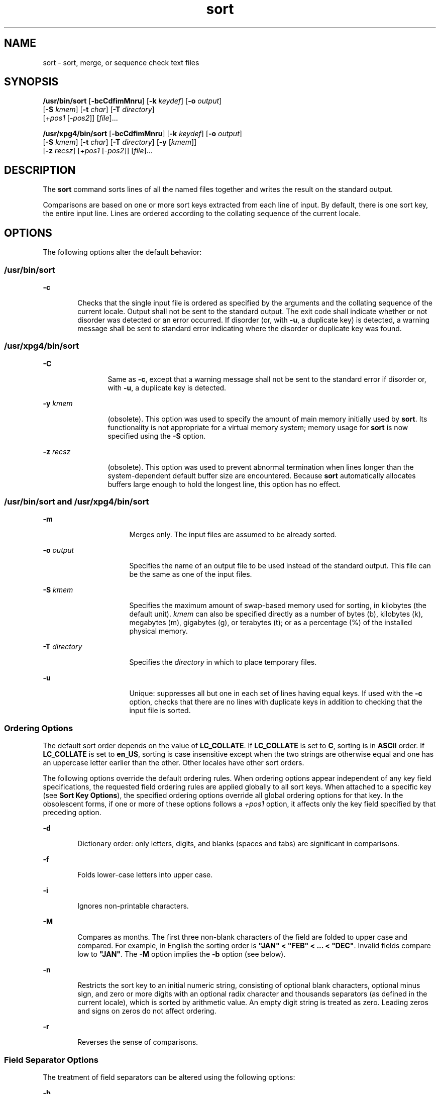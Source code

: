'\" te
.\" Copyright 1989 AT&T
.\" Poertions Copyright (c) 2001, 2015, Oracle and/or its affiliates. All    rights reserved.
.\" Portions Copyright (c) 1992, X/Open Company Limited  All Rights Reserved
.\" The Institute of Electrical and Electronics Engineers and The Open Group, have given us permission to reprint portions of their documentation. In the following statement, the phrase "this text" refers to portions of the system documentation. Portions of this text are reprinted and reproduced in electronic form in the Sun OS Reference Manual, from IEEE Std 1003.1, 2004 Edition, Standard for Information Technology -- Portable Operating System Interface (POSIX), The Open Group Base Specifications Issue 6, Copyright (C) 2001-2004 by the Institute of Electrical and Electronics Engineers, Inc and The Open Group. In the event of any discrepancy between these versions and the original IEEE and The Open Group Standard, the original IEEE and The Open Group Standard is the referee document. The original Standard can be obtained online at http://www.opengroup.org/unix/online.html.  This notice shall appear on any product containing this material.
.TH sort 1 "06 Apr 2015" "SunOS 5.11" "User Commands"
.SH NAME
sort \- sort, merge, or sequence check text files
.SH SYNOPSIS
.LP
.nf
\fB/usr/bin/sort\fR [\fB-bcCdfimMnru\fR] [\fB-k\fR \fIkeydef\fR] [\fB-o\fR \fIoutput\fR] 
     [\fB-S\fR \fIkmem\fR] [\fB-t\fR \fIchar\fR] [\fB-T\fR \fIdirectory\fR]
     [+\fIpos1\fR [-\fIpos2\fR]] [\fIfile\fR]...
.fi

.LP
.nf
\fB/usr/xpg4/bin/sort\fR [\fB-bcCdfimMnru\fR] [\fB-k\fR \fIkeydef\fR] [\fB-o\fR \fIoutput\fR] 
     [\fB-S\fR \fIkmem\fR] [\fB-t\fR \fIchar\fR] [\fB-T\fR \fIdirectory\fR] [\fB-y\fR [\fIkmem\fR]] 
     [\fB-z\fR \fIrecsz\fR] [+\fIpos1\fR [-\fIpos2\fR]] [\fIfile\fR]...
.fi

.SH DESCRIPTION
.sp
.LP
The \fBsort\fR command sorts lines of all the named files together and writes the result on the standard output.
.sp
.LP
Comparisons are based on one or more sort keys extracted from each line of input. By default, there is one sort key, the entire input line. Lines are ordered according to the collating sequence of the current locale.
.SH OPTIONS
.sp
.LP
The following options alter the default behavior:
.SS "/usr/bin/sort"
.sp
.ne 2
.mk
.na
\fB\fB-c\fR\fR
.ad
.RS 6n
.rt  
Checks that the single input file is ordered as specified by the arguments and the collating sequence of the current locale. Output shall not be sent to the standard output. The exit code shall indicate whether or not disorder was detected or an error occurred. If disorder (or, with \fB-u\fR, a duplicate key) is detected, a warning message shall be sent to standard error indicating where the disorder or duplicate key was found.
.RE

.SS "/usr/xpg4/bin/sort"
.sp
.ne 2
.mk
.na
\fB\fB-C\fR\fR
.ad
.RS 12n
.rt  
Same as \fB-c\fR, except that a warning message shall not be sent to the standard error if disorder or, with \fB-u\fR, a duplicate key is detected.
.RE

.sp
.ne 2
.mk
.na
\fB\fB-y\fR \fIkmem\fR\fR
.ad
.RS 12n
.rt  
(obsolete). This option was used to specify the amount of main memory initially used by \fBsort\fR. Its functionality is not appropriate for a virtual memory system; memory usage for \fBsort\fR is now specified using the \fB-S\fR option.
.RE

.sp
.ne 2
.mk
.na
\fB\fB-z\fR \fIrecsz\fR\fR
.ad
.RS 12n
.rt  
(obsolete). This option was used to prevent abnormal termination when lines longer than the system-dependent default buffer size are encountered. Because \fBsort\fR automatically allocates buffers large enough to hold the longest line, this option has no effect.
.RE

.SS "/usr/bin/sort and /usr/xpg4/bin/sort"
.sp
.ne 2
.mk
.na
\fB\fB-m\fR\fR
.ad
.RS 16n
.rt  
Merges only. The input files are assumed to be already sorted.
.RE

.sp
.ne 2
.mk
.na
\fB\fB-o\fR \fIoutput\fR\fR
.ad
.RS 16n
.rt  
Specifies the name of an output file to be used instead of the standard output. This file can be the same as one of the input files.
.RE

.sp
.ne 2
.mk
.na
\fB\fB-S\fR \fIkmem\fR\fR
.ad
.RS 16n
.rt  
Specifies the maximum amount of swap-based memory used for sorting, in kilobytes (the default unit). \fIkmem\fR can also be specified directly as a number of bytes (b), kilobytes (k), megabytes (m), gigabytes (g), or terabytes (t); or as a percentage (%) of the installed physical memory.
.RE

.sp
.ne 2
.mk
.na
\fB\fB-T\fR \fIdirectory\fR\fR
.ad
.RS 16n
.rt  
Specifies the \fIdirectory\fR in which to place temporary files.
.RE

.sp
.ne 2
.mk
.na
\fB\fB-u\fR\fR
.ad
.RS 16n
.rt  
Unique: suppresses all but one in each set of lines having equal keys. If used with the \fB-c\fR option, checks that there are no lines with duplicate keys in addition to checking that the input file is sorted.
.RE

.SS "Ordering Options"
.sp
.LP
The default sort order depends on the value of \fBLC_COLLATE\fR. If \fBLC_COLLATE\fR is set to \fBC\fR, sorting is in \fBASCII\fR order. If \fBLC_COLLATE\fR is set to \fBen_US\fR, sorting is case insensitive except when the two strings are otherwise equal and one has an uppercase letter earlier than the other. Other locales have other sort orders.
.sp
.LP
The following options override the default ordering rules. When ordering options appear independent of any key field specifications, the requested field ordering rules are applied globally to all sort keys. When attached to a specific key (see \fBSort Key Options\fR), the specified ordering options override all global ordering options for that key. In the obsolescent forms, if one or more of these options follows a \fI+pos1\fR option, it affects only the key field specified by that preceding option.
.sp
.ne 2
.mk
.na
\fB\fB-d\fR\fR
.ad
.RS 6n
.rt  
Dictionary order: only letters, digits, and blanks (spaces and tabs) are significant in comparisons.
.RE

.sp
.ne 2
.mk
.na
\fB\fB-f\fR\fR
.ad
.RS 6n
.rt  
Folds lower-case letters into upper case.
.RE

.sp
.ne 2
.mk
.na
\fB\fB-i\fR\fR
.ad
.RS 6n
.rt  
Ignores non-printable characters.
.RE

.sp
.ne 2
.mk
.na
\fB\fB-M\fR\fR
.ad
.RS 6n
.rt  
Compares as months. The first three non-blank characters of the field are folded to upper case and compared. For example, in English the sorting order is \fB"JAN" < "FEB" < .\|.\|. < "DEC"\fR. Invalid fields compare low to \fB"JAN"\fR. The \fB-M\fR option implies the \fB-b\fR option (see below).
.RE

.sp
.ne 2
.mk
.na
\fB\fB-n\fR\fR
.ad
.RS 6n
.rt  
Restricts the sort key to an initial numeric string, consisting of optional blank characters, optional minus sign, and zero or more digits with an optional radix character and thousands separators (as defined in the current locale), which is sorted by arithmetic value.  An empty digit string is treated as zero. Leading zeros and signs on zeros do not affect ordering.
.RE

.sp
.ne 2
.mk
.na
\fB\fB-r\fR\fR
.ad
.RS 6n
.rt  
Reverses the sense of comparisons.
.RE

.SS "Field Separator Options"
.sp
.LP
The treatment of field separators can be altered using the following options:
.sp
.ne 2
.mk
.na
\fB\fB-b\fR\fR
.ad
.RS 11n
.rt  
Ignores leading blank characters when determining the starting and ending positions of a restricted sort key. If the \fB-b\fR option is specified before the first sort key option, it is applied to all sort key options. Otherwise, the \fB-b\fR option can be attached independently to each \fB-k\fR \fIfield_start\fR, \fIfield_end\fR, or +\fIpos1\fR or \(mi\fIpos2\fR option-argument (see below).
.RE

.sp
.ne 2
.mk
.na
\fB\fB-t\fR \fIchar\fR\fR
.ad
.RS 11n
.rt  
Use \fIchar\fR as the field separator character. \fIchar\fR is not considered to be part of a field (although it can be included in a sort key).  Each occurrence of \fIchar\fR is significant (for example, \fI<char><char>\fR delimits an empty field). If \fB-t\fR is not specified, blank characters are used as default field separators; each maximal non-empty sequence of blank characters that follows a non-blank character is a field separator.
.RE

.SS "Sort Key Options"
.sp
.LP
Sort keys can be specified using the options:
.sp
.ne 2
.mk
.na
\fB\fB-k\fR \fIkeydef\fR\fR
.ad
.RS 19n
.rt  
The \fIkeydef\fR argument is a restricted sort key field definition. The format of this definition is: 
.sp
.in +2
.nf
\fB-k\fR \fIfield_start\fR [\fItype\fR] [\fB,\fR\fIfield_end\fR [\fItype\fR] ]
.fi
.in -2
.sp

where: 
.sp
.ne 2
.mk
.na
\fB\fIfield_start\fR and \fIfield_end\fR\fR
.ad
.sp .6
.RS 4n
define a key field restricted to a portion of the line.
.RE

.sp
.ne 2
.mk
.na
\fB\fItype\fR\fR
.ad
.sp .6
.RS 4n
is a modifier from the list of characters \fBbdfiMnr\fR. The \fBb\fR modifier behaves like the \fB-b\fR option, but applies only to the \fIfield_start\fR or \fIfield_end\fR to which it is attached and characters within a field are counted from the first non-blank character in the field. (This applies separately to \fIfirst_character\fR and \fIlast_character\fR.) The other modifiers behave like the corresponding options, but apply only to the key field to which they are attached. They have this effect if specified with \fIfield_start\fR, \fIfield_end\fR or both.  If any modifier is attached to a \fIfield_start\fR or to a \fIfield_end\fR, no option applies to either.
.RE

When there are multiple key fields, later keys are compared only after all earlier keys compare equal. Except when the \fB-u\fR option is specified, lines that otherwise compare equal are ordered as if none of the options \fB-d\fR, \fB-f\fR, \fB-i\fR, \fB-n\fR or \fB-k\fR were present (but with \fB-r\fR still in effect, if it was specified) and with all bytes in the lines significant to the comparison.
.sp
The notation:
.sp
.in +2
.nf
\fB-k\fR \fIfield_start\fR[\fItype\fR][\fB,\fR\fIfield_end\fR[\fItype\fR]]
.fi
.in -2
.sp

defines a key field that begins at \fIfield_start\fR and ends at \fIfield_end\fR inclusive, unless \fIfield_start\fR falls beyond the end of the line or after \fIfield_end\fR, in which case the key field is empty. A missing \fIfield_end\fR means the last character of the line.
.sp
A field comprises a maximal sequence of non-separating characters and, in the absence of option \fB-t\fR, any preceding field separator.
.sp
The \fIfield_start\fR portion of the \fIkeydef\fR option-argument has the form:
.sp
.in +2
.nf
\fIfield_number\fR[\fB\&.\fR\fIfirst_character\fR]
.fi
.in -2
.sp

Fields and characters within fields are numbered starting with 1. \fIfield_number\fR and \fIfirst_character\fR, interpreted as positive decimal integers, specify the first character to be used as part of a sort key. If \fB\&.\fR\fIfirst_character\fR is omitted, it refers to the first character of the field.
.sp
The \fIfield_end\fR portion of the \fIkeydef\fR option-argument has the form:
.sp
.in +2
.nf
\fIfield_number\fR[\fB\&.\fR\fIlast_character\fR]
.fi
.in -2
.sp

The \fIfield_number\fR is as described above for \fIfield_start\fR. \fIlast_character\fR, interpreted as a non-negative decimal integer, specifies the last character to be used as part of the sort key. If \fIlast_character\fR evaluates to zero or \fB\&.\fR\fIlast_character\fR is omitted, it refers to the last character of the field specified by \fIfield_number\fR.
.sp
If the \fB-b\fR option or \fBb\fR type modifier is in effect, characters within a field are counted from the first non-blank character in the field. (This applies separately to \fIfirst_character\fR and \fIlast_character\fR.)
.RE

.sp
.ne 2
.mk
.na
\fB[\fB+\fR\fIpos1\fR [\fB-\fR\fIpos2\fR]]\fR
.ad
.RS 19n
.rt  
(obsolete). Provide functionality equivalent to the \fB-k\fR\fIkeydef\fR option.
.sp
\fIpos1\fR and \fIpos2\fR each have the form \fIm\fR\fB\&.\fR\fIn\fR optionally followed by one or more of the flags \fBbdfiMnr\fR. A starting position specified by \fB+\fR\fIm\fR\fB\&.\fR\fIn\fR is interpreted to mean the \fIn\fR+1st character in the \fIm\fR+1st field. A missing \fB\&.\fR\fIn\fR means \fB\&.0\fR, indicating the first character of the \fIm\fR+1st field. If the \fBb\fR flag is in effect \fIn\fR is counted from the first non-blank in the \fIm\fR+1st field; \fB+\fR\fIm\fR\fB\&.0b\fR refers to the first non-blank character in the \fIm\fR+1st field.
.sp
A last position specified by \fB\(mi\fR\fIm\fR\fB\&.\fR\fIn\fR is interpreted to mean the \fIn\fRth character (including separators) after the last character of the \fIm\fRth field. A missing \fB\&.\fR\fIn\fR means \fB\&.\fR0, indicating the last character of the \fIm\fRth field. If the \fBb\fR flag is in effect \fIn\fR is counted from the last leading blank in the \fIm\fR+1st field; \fB\(mi\fR\fIm\fR\fB\&.\fR1\fBb\fR refers to the first non-blank in the \fIm\fR+1st field.
.sp
The fully specified \fI+pos1\fR \fI\(mipos2\fR form with type modifiers \fBT\fR and \fBU\fR: 
.sp
.in +2
.nf
+\fBw\fR.\fBxT\fR -\fBy\fR.\fBzU\fR
.fi
.in -2
.sp

is equivalent to:
.sp
.in +2
.nf
undefined (z==0 & U contains \fIb\fR & \fI-t\fR is present)
-k w+1.x+1T,y.0U     (z==0 otherwise)
-k w+1.x+1T,y+1.zU   (z > 0) 
.fi
.in -2
.sp

Implementations support at least nine occurrences of the sort keys (the \fB-k\fR option and obsolescent \fB+\fR\fIpos1\fR and \fB\(mi\fR\fIpos2\fR\fB)\fR which are significant in command line order. If no sort key is specified, a default sort key of the entire line is used.
.RE

.SH OPERANDS
.sp
.LP
The following operand is supported:
.sp
.ne 2
.mk
.na
\fB\fIfile\fR\fR
.ad
.RS 8n
.rt  
A path name of a file to be sorted, merged or checked. If no \fIfile\fR operands are specified, or if a \fIfile\fR operand is \fB\(mi\fR, the standard input is used.
.RE

.SH USAGE
.sp
.LP
See \fBlargefile\fR(5) for the description of the behavior of \fBsort\fR when encountering files greater than or equal to 2 Gbyte ( 2^31 bytes).
.SH EXAMPLES
.sp
.LP
In the following examples, first the preferred and then the obsolete way of specifying \fBsort\fR keys are given as an aid to understanding the relationship between the two forms.
.LP
\fBExample 1 \fRSorting with the Second Field as a sort Key
.sp
.LP
Either of the following commands sorts the contents of \fBinfile\fR with the second field as the sort key:

.sp
.in +2
.nf
example% \fBsort -k 2,2 infile\fR
example% \fBsort +1 \(mi2 infile\fR 
.fi
.in -2
.sp

.LP
\fBExample 2 \fRSorting in Reverse Order
.sp
.LP
Either of the following commands sorts, in reverse order, the contents of \fBinfile1\fR and \fBinfile2\fR, placing the output in \fBoutfile\fR and using the second character of the second field as the sort key (assuming that the first character of the second field is the field separator):

.sp
.in +2
.nf
example% \fBsort -r -o outfile -k 2.2,2.2 infile1 infile2\fR 
example% \fBsort -r -o outfile +1.1 \(mi1.2 infile1 infile2\fR
.fi
.in -2
.sp

.LP
\fBExample 3 \fRSorting Using a Specified Character in One of the Files
.sp
.LP
Either of the following commands sorts the contents of \fBinfile1\fR and \fBinfile2\fR using the second non-blank character of the second field as the sort key:

.sp
.in +2
.nf
example% \fBsort -k 2.2b,2.2b infile1 infile2\fR 
example% \fBsort +1.1b \(mi1.2b infile1 infile2\fR
.fi
.in -2
.sp

.LP
\fBExample 4 \fRSorting by Numeric User ID
.sp
.LP
Either of the following commands prints the \fBpasswd\fR(4) file (user database) sorted by the numeric user ID (the third colon-separated field):

.sp
.in +2
.nf
example% \fBsort -t : -k 3,3n /etc/passwd\fR 
example% \fBsort -t : +2 \(mi3n /etc/passwd\fR
.fi
.in -2
.sp

.LP
\fBExample 5 \fRPrinting Sorted Lines Excluding Lines that Duplicate a Field
.sp
.LP
Either of the following commands prints the lines of the already sorted file \fBinfile\fR, suppressing all but one occurrence of lines having the same third field:

.sp
.in +2
.nf
example% \fBsort -um -k 3.1,3.0 infile\fR 
example% \fBsort -um +2.0 \(mi3.0 infile\fR 
.fi
.in -2
.sp

.LP
\fBExample 6 \fRSorting by Host IP Address
.sp
.LP
Either of the following commands prints the \fBhosts\fR(4) file (IPv4 hosts database), sorted by the numeric \fBIP\fR address (the first four numeric fields):

.sp
.in +2
.nf
example$ \fBsort -t . -k 1,1n -k 2,2n -k 3,3n -k 4,4n /etc/hosts\fR
example$ \fBsort -t . +0 -1n +1 -2n +2 -3n +3 -4n /etc/hosts\fR
.fi
.in -2
.sp

.sp
.LP
Since '\fB\&.\fR' is both the field delimiter and, in many locales, the decimal separator, failure to specify both ends of the field leads to results where the second field is interpreted as a fractional portion of the first, and so forth.

.SH ENVIRONMENT VARIABLES
.sp
.LP
See \fBenviron\fR(5) for descriptions of the following environment variables that affect the execution of \fBsort\fR: \fBLANG\fR, \fBLC_ALL\fR, \fBLC_COLLATE\fR, \fBLC_MESSAGES\fR, and \fBNLSPATH\fR.
.sp
.ne 2
.mk
.na
\fB\fBLC_CTYPE\fR\fR
.ad
.RS 14n
.rt  
Determine the locale for the interpretation of sequences of bytes of text data as characters (for example, single- versus multi-byte characters in arguments and input files) and the behavior of character classification for the \fB-b\fR, \fB-d\fR, \fB-f\fR, \fB-i\fR and \fB-n\fR options.
.RE

.sp
.ne 2
.mk
.na
\fB\fBLC_NUMERIC\fR\fR
.ad
.RS 14n
.rt  
Determine the locale for the definition of the radix character and thousands separator for the \fB-n\fR option.
.RE

.SH EXIT STATUS
.sp
.LP
The following exit values are returned:
.sp
.ne 2
.mk
.na
\fB\fB0\fR\fR
.ad
.RS 6n
.rt  
All input files were output successfully, or \fB-c\fR was specified and the input file was correctly sorted.
.RE

.sp
.ne 2
.mk
.na
\fB\fB1\fR\fR
.ad
.RS 6n
.rt  
Under the \fB-c\fR option, the file was not ordered as specified, or if the \fB-c\fR and \fB-u\fR options were both specified, two input lines were found with equal keys.
.RE

.sp
.ne 2
.mk
.na
\fB\fB>1\fR\fR
.ad
.RS 6n
.rt  
An error occurred.
.RE

.SH FILES
.sp
.ne 2
.mk
.na
\fB\fB/var/tmp/stm???\fR\fR
.ad
.RS 19n
.rt  
Temporary files
.RE

.SH ATTRIBUTES
.sp
.LP
See \fBattributes\fR(5) for descriptions of the following attributes:
.SS "/usr/bin/sort"
.sp

.sp
.TS
tab() box;
cw(2.75i) |cw(2.75i) 
lw(2.75i) |lw(2.75i) 
.
ATTRIBUTE TYPEATTRIBUTE VALUE
_
Availabilitysystem/core-os
_
CSIEnabled
.TE

.SS "/usr/xpg4/bin/sort"
.sp

.sp
.TS
tab() box;
cw(2.75i) |cw(2.75i) 
lw(2.75i) |lw(2.75i) 
.
ATTRIBUTE TYPEATTRIBUTE VALUE
_
Availabilitysystem/xopen/xcu4
_
CSIEnabled
_
Interface StabilityCommitted
_
StandardSee \fBstandards\fR(5).
.TE

.SH SEE ALSO
.sp
.LP
\fBcomm\fR(1), \fBjoin\fR(1), \fBuniq\fR(1), \fBnl_langinfo\fR(3C), \fBstrftime\fR(3C), \fBhosts\fR(4), \fBpasswd\fR(4), \fBattributes\fR(5), \fBenviron\fR(5), \fBlargefile\fR(5), \fBstandards\fR(5)
.SH DIAGNOSTICS
.sp
.LP
Comments and exits with non-zero status for various trouble conditions (for example, when input lines are too long), and for disorders discovered under the \fB-c\fR option.
.SH NOTES
.sp
.LP
When the last line of an input file is missing a \fBnew-line\fR character, \fBsort\fR appends one, prints a warning message, and continues.
.sp
.LP
\fBsort\fR does not guarantee preservation of relative line ordering on equal keys.
.sp
.LP
One can tune \fBsort\fR performance for a specific scenario using the \fB-S\fR option. However, one should note in particular that \fBsort\fR has greater knowledge of how to use a finite amount of memory for sorting than the virtual memory system. Thus, a sort invoked to request an extremely large amount of memory via the \fB-S\fR option could perform extremely poorly.
.sp
.LP
As noted, certain of the field modifiers (such as \fB-M\fR and \fB-d\fR) cause the interpretation of input data to be done with reference to locale-specific settings. The results of this interpretation can be unexpected if one's expectations are not aligned with the conventions established by the locale. In the case of the month keys, \fBsort\fR does not attempt to compensate for approximate month abbreviations. The precise month abbreviations from \fBnl_langinfo\fR(3C) or \fBstrftime\fR(3C) are the only ones recognized. For printable or dictionary order, if these concepts are not well-defined by the locale, an empty sort key might be the result, leading to the next key being the significant one for determining the appropriate ordering.
